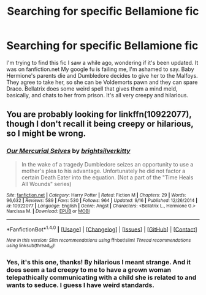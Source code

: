 #+TITLE: Searching for specific Bellamione fic

* Searching for specific Bellamione fic
:PROPERTIES:
:Author: Ardentis
:Score: 3
:DateUnix: 1480246604.0
:DateShort: 2016-Nov-27
:END:
I'm trying to find this fic I saw a while ago, wondering if it's been updated. It was on fanfiction.net My google fu is failing me, I'm ashamed to say. Baby Hermione's parents die and Dumbledore decides to give her to the Malfoys. They agree to take her, so she can be Voldemorts pawn and they can spare Draco. Bellatrix does some weird spell that gives them a mind meld, basically, and chats to her from prison. It's all very creepy and hilarious.


** You are probably looking for linkffn(10922077), though I don't recall it being creepy or hilarious, so I might be wrong.
:PROPERTIES:
:Author: a_lone_solipsist
:Score: 1
:DateUnix: 1480292048.0
:DateShort: 2016-Nov-28
:END:

*** [[http://www.fanfiction.net/s/10922077/1/][*/Our Mercurial Selves/*]] by [[https://www.fanfiction.net/u/2053743/brightsilverkitty][/brightsilverkitty/]]

#+begin_quote
  In the wake of a tragedy Dumbledore seizes an opportunity to use a mother's plea to his advantage. Unfortunately he did not factor a certain Death Eater into the equation. (Not a part of the "Time Heals All Wounds" series)
#+end_quote

^{/Site/: [[http://www.fanfiction.net/][fanfiction.net]] *|* /Category/: Harry Potter *|* /Rated/: Fiction M *|* /Chapters/: 29 *|* /Words/: 96,632 *|* /Reviews/: 589 *|* /Favs/: 530 *|* /Follows/: 964 *|* /Updated/: 9/16 *|* /Published/: 12/26/2014 *|* /id/: 10922077 *|* /Language/: English *|* /Genre/: Angst *|* /Characters/: <Bellatrix L., Hermione G.> Narcissa M. *|* /Download/: [[http://www.ff2ebook.com/old/ffn-bot/index.php?id=10922077&source=ff&filetype=epub][EPUB]] or [[http://www.ff2ebook.com/old/ffn-bot/index.php?id=10922077&source=ff&filetype=mobi][MOBI]]}

--------------

*FanfictionBot*^{1.4.0} *|* [[[https://github.com/tusing/reddit-ffn-bot/wiki/Usage][Usage]]] | [[[https://github.com/tusing/reddit-ffn-bot/wiki/Changelog][Changelog]]] | [[[https://github.com/tusing/reddit-ffn-bot/issues/][Issues]]] | [[[https://github.com/tusing/reddit-ffn-bot/][GitHub]]] | [[[https://www.reddit.com/message/compose?to=tusing][Contact]]]

^{/New in this version: Slim recommendations using/ ffnbot!slim! /Thread recommendations using/ linksub(thread_id)!}
:PROPERTIES:
:Author: FanfictionBot
:Score: 2
:DateUnix: 1480292063.0
:DateShort: 2016-Nov-28
:END:


*** Yes, it's this one, thanks! By hilarious I meant strange. And it does seem a tad creepy to me to have a grown woman telepathically communicating with a child she is related to and wants to seduce. I guess I have weird standards.
:PROPERTIES:
:Author: Ardentis
:Score: 1
:DateUnix: 1480303169.0
:DateShort: 2016-Nov-28
:END:
